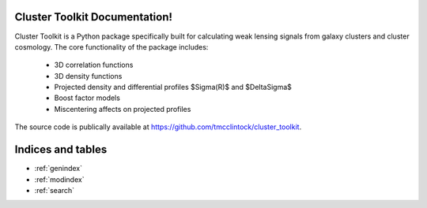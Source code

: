 .. cluster_toolkit documentation master file, created by
   sphinx-quickstart on Tue Nov 14 09:17:38 2017.
   You can adapt this file completely to your liking, but it should at least
   contain the root `toctree` directive.

Cluster Toolkit Documentation!
======================================

Cluster Toolkit is a Python package specifically built for calculating weak lensing signals from galaxy clusters and cluster cosmology.
The core functionality of the package includes:

 * 3D correlation functions
 * 3D density functions
 * Projected density and differential profiles $\Sigma(R)$ and $\Delta\Sigma$
 * Boost factor models
 * Miscentering affects on projected profiles

The source code is publically available at https://github.com/tmcclintock/cluster_toolkit.



Indices and tables
==================

* :ref:`genindex`
* :ref:`modindex`
* :ref:`search`
